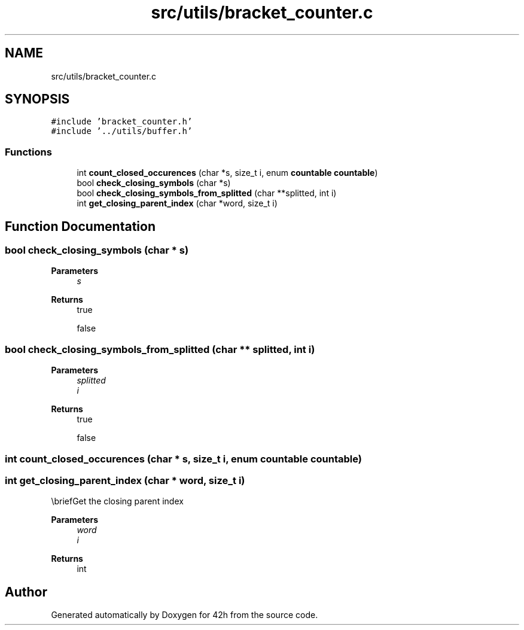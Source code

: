 .TH "src/utils/bracket_counter.c" 3 "Sat May 30 2020" "Version v0.1" "42h" \" -*- nroff -*-
.ad l
.nh
.SH NAME
src/utils/bracket_counter.c
.SH SYNOPSIS
.br
.PP
\fC#include 'bracket_counter\&.h'\fP
.br
\fC#include '\&.\&./utils/buffer\&.h'\fP
.br

.SS "Functions"

.in +1c
.ti -1c
.RI "int \fBcount_closed_occurences\fP (char *s, size_t i, enum \fBcountable\fP \fBcountable\fP)"
.br
.ti -1c
.RI "bool \fBcheck_closing_symbols\fP (char *s)"
.br
.ti -1c
.RI "bool \fBcheck_closing_symbols_from_splitted\fP (char **splitted, int i)"
.br
.ti -1c
.RI "int \fBget_closing_parent_index\fP (char *word, size_t i)"
.br
.in -1c
.SH "Function Documentation"
.PP 
.SS "bool check_closing_symbols (char * s)"

.PP
\fBParameters\fP
.RS 4
\fIs\fP 
.RE
.PP
\fBReturns\fP
.RS 4
true 
.PP
false 
.RE
.PP

.SS "bool check_closing_symbols_from_splitted (char ** splitted, int i)"

.PP
\fBParameters\fP
.RS 4
\fIsplitted\fP 
.br
\fIi\fP 
.RE
.PP
\fBReturns\fP
.RS 4
true 
.PP
false 
.RE
.PP

.SS "int count_closed_occurences (char * s, size_t i, enum \fBcountable\fP countable)"

.SS "int get_closing_parent_index (char * word, size_t i)"
\\briefGet the closing parent index
.PP
\fBParameters\fP
.RS 4
\fIword\fP 
.br
\fIi\fP 
.RE
.PP
\fBReturns\fP
.RS 4
int 
.RE
.PP

.SH "Author"
.PP 
Generated automatically by Doxygen for 42h from the source code\&.
